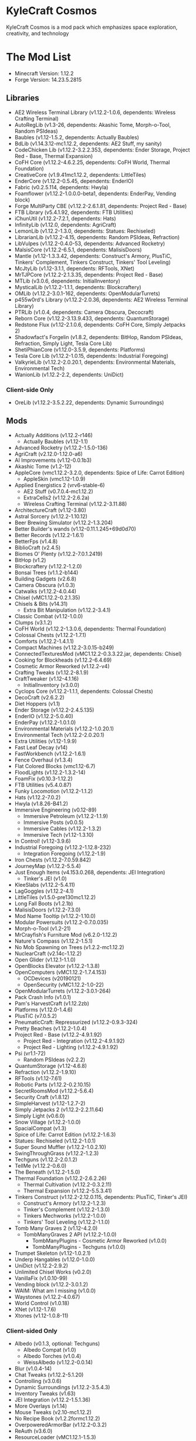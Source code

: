 * KyleCraft Cosmos

KyleCraft Cosmos is a mod pack which emphasizes space exploration, creativity,
and technology

* The Mod List

- Minecraft Version: 1.12.2
- Forge Version: 14.23.5.2815

** Libraries
- AE2 Wireless Terminal Library (v1.12.2-1.0.6, dependents: Wireless Crafting
  Terminal)
- AutoRegLib (v1.3-26, dependents: Akashic Tome, Morph-o-Tool, Random PSIdeas)
- Baubles (v1.12-1.5.2, dependents: Actually Baubles)
- BdLib (v1.14.3.12-mc1.12.2, dependents: AE2 Stuff, my sanity)
- CodeChicken Lib (v1.12.2-3.2.2.353, dependents: Ender Storage, Project Red -
  Base, Thermal Expansion)
- CoFH Core (v1.12.2-4.6.2.25, dependents: CoFH World, Thermal Foundation)
- CreativeCore (v1.9.41\under{}mc1.12.2, dependents: LittleTiles)
- EnderCore (v1.12.2-0.5.45, dependents: EnderIO)
- Fabric (v0.2.5.114, dependents: Hwyla)
- Foamflower (v1.12.2-1.0.0.0-beta1, dependents: EnderPay, Vending block)
- Forge MultiParty CBE (v1.12.2-2.6.1.81, dependents: Project Red - Base)
- FTB Library (v5.4.1.92, dependents: FTB Utilities)
- iChunUtil (v1.12.2-7.2.1, dependents: Hats)
- InfinityLib (v1.12.0, dependents: AgriCraft)
- LemonLib (v1.12.2-1.3.0, dependents: Statues: Rechiseled)
- LibrarianLib (v1.12.2-4.15, dependents: Random PSIdeas, Refraction)
- LibVulpes (v1.12.2-0.4.0-53, dependents: Advanced Rocketry)
- MalsisCore (v1.12.2-6.5.1, dependents: MalisisDoors)
- Mantle (v1.12-1.3.3.42, dependents: Construct's Armory, PlusTiC, Tinkers'
  Complement, Tinkers Construct, Tinkers' Tool Leveling)
- McJtyLib (v1.12-3.1.1, dependents: RFTools, XNet)
- MrTJPCore (v1.12.2-2.1.3.35, dependents: Project Red - Base)
- MTLib (v3.0.6, dependents: InitialInventory)
- MysticalLib (v1.12.2-1.1.1, dependents: Blockcraftery)
- OMLib (v1.12.2-3.0.1-162, dependents: OpenModularTurrets)
- p455w0rd's Library (v1.12.2-2.0.36, dependents: AE2 Wireless Terminal Library)
- PTRLib (v1.0.4, dependents: Camera Obscura, Decocraft)
- Reborn Core (v1.12.2-3.13.9.433, dependents: QuantumStorage)
- Redstone Flux (v1.12-2.1.0.6, dependents: CoFH Core, Simply Jetpacks 2)
- Shadowfact's Forgelin (v1.8.2, dependents: BitHop, Random PSIdeas, Refraction,
  Simply Light, Tesla Core Lib)
- ShetiPhianCore (v1.12.0-3.5.9, dependents: Platforms)
- Tesla Core Lib (v1.12.2-1.0.15, dependents: Industrial Foregoing)
- ValkyrieLib (v1.12.2-2.0.20.1, dependents: Environmental Materials,
  Environmental Tech)
- WanionLib (v1.12.2-2.2, dependents: UniDict)
*** Client-side Only
- OreLib (v1.12.2-3.5.2.22, dependents: Dynamic Surroundings)

** Mods
- Actually Additions (v1.12.2-r146)
  - Actually Baubles (v1.12-1.1)
- Advanced Rocketry (v1.12.2-1.5.0-136)
- AgriCraft (v2.12.0-1.12.0-a6)
- AI Improvements (v1.12-0.0.1b3)
- Akashic Tome (v1.2-12)
- AppleCore (vmc1.12.2-3.2.0, dependents: Spice of Life: Carrot Edition)
  - AppleSkin (vmc1.12-1.0.9)
- Applied Energistics 2 (vrv6-stable-6)
  - AE2 Stuff (v0.7.0.4-mc1.12.2)
  - ExtraCells2 (v1.12.2-2.6.2a)
  - Wireless Crafting Terminal (v1.12.2-3.11.88)
- ArchitectureCraft (v1.12-3.80)
- Astral Sorcery (v1.12.2-1.10.12)
- Beer Brewing Simulator (v1.12.2-1.3.204)
- Better Builder's wands (v1.12-0.11.1.245+69d0d70)
- Better Records (v1.12.2-1.6.1)
- BetterFps (v1.4.8)
- BiblioCraft (v2.4.5)
- Biomes O' Plenty (v1.12.2-7.0.1.2419)
- BitHop (v1.2)
- Blockcraftery (v1.12.2-1.2.0)
- Bonsai Trees (v1.1.2-b144)
- Building Gadgets (v2.6.8)
- Camera Obscura (v1.0.3)
- Catwalks (v1.12.2-4.0.44)
- Chisel (vMC1.12.2-0.2.1.35)
- Chisels & Bits (v14.31)
  - Extra Bit Manipulation (v1.12.2-3.4.1)
- Classic Combat (v1.12-1.0.0)
- Clumps (v3.1.2)
- CoFH World (v1.12.2-1.3.0.6, dependents: Thermal Foundation)
- Colossal Chests (v1.12.2-1.7.1)
- Comforts (v1.12.2-1.4.1.1)
- Compact Machines (v1.12.2-3.0.15-b249)
- ConnectedTexturesMod (vMC1.12.2-0.3.3.22.jar, dependents: Chisel)
- Cooking for Blockheads (v1.12.2-6.4.69)
- Cosmetic Armor Reworked (v1.12.2-v4)
- Crafting Tweaks (v1.12.2-8.1.9)
- CraftTweaker (v1.12-4.1.16)
  - InitialInventory (v3.0.0)
- Cyclops Core (v1.12.2-1.1.1, dependents: Colossal Chests)
- DecoCraft (v2.6.2\under1.12.2)
- Diet Hoppers (v1.1)
- Ender Storage (v1.12.2-2.4.5.135)
- EnderIO (v1.12.2-5.0.40)
- EnderPay (v1.12.2-1.0.1.0)
- Environmental Materials (v1.12.2-1.0.20.1)
- Environmental Tech (v1.12.2-2.0.20.1)
- Extra Utilities (v1.12-1.9.9)
- Fast Leaf Decay (v14)
- FastWorkbench (v1.12.2-1.6.1)
- Fence Overhaul (v1.3.4)
- Flat Colored Blocks (vmc1.12-6.7)
- FloodLights (v1.12.2-1.3.2-14)
- FoamFix (v0.10.3-1.12.2)
- FTB Utilities (v5.4.0.87)
- Funky Locomotion (v1.12.2-1.1.2)
- Hats (v1.12.2-7.0.2)
- Hwyla (v1.8.26-B41\under1.12.2)
- Immersive Engineering (v0.12-89)
  - Immersive Petroleum (v1.12.2-1.1.9)
  - Immersive Posts (v0.0.5)
  - Immersive Cables (v1.12.2-1.3.2)
  - Immersive Tech (v1.12-1.3.10)
- In Control! (v1.12-3.9.6)
- Industrial Foregoing (v1.12.2-1.12.8-232)
  - Integration Foregoing (v1.12.2-1.9)
- Iron Chests (v1.12.2-7.0.59.842)
- JourneyMap (v1.12.2-5.5.4)
- Just Enough Items (v4.153.0.268, dependents: JEI Integration)
  - Tinker's JEI (v1.0)
- KleeSlabs (v1.12.2-5.4.11)
- LagGoggles (v1.12.2-4.1)
- LittleTiles (v1.5.0-pre130\under{}mc1.12.2)
- Long Fall Boots (v1.2.1b)
- MalisisDoors (v1.12.2-7.3.0)
- Mod Name Tooltip (v1.12.2-1.10.0)
- Modular Powersuits (v1.12.2-0.7.0.035)
- Morph-o-Tool (v1.2-21)
- MrCrayfish's Furniture Mod (v6.2.0-1.12.2)
- Nature's Compass (v1.12.2-1.5.1)
- No Mob Spawning on Trees (v1.2.2-mc1.12.2)
- NuclearCraft (v2.14c-1.12.2)
- Open Glider (v1.12.1-1.1.0)
- OpenBlocks Elevator (v1.12.2-1.3.8)
- OpenComputers (vMC1.12.2-1.7.4.153)
  - OCDevices (v20190121)
  - OpenSecurity (vMC1.12.2-1.0-22)
- OpenModularTurrets (v1.12.2-3.0.1-264)
- Pack Crash Info (v1.0.1)
- Pam's HarvestCraft (v1.12.2zb)
- Platforms (v1.12.0-1.4.6)
- PlusTiC (v7.0.5.2)
- PneumaticCraft: Repressurized (v1.12.2-0.9.3-324)
- Pretty Beaches (v1.12.2-1.0.4)
- Project Red - Base (v1.12.2-4.9.1.92)
  - Project Red - Integration (v1.12.2-4.9.1.92)
  - Project Red - Lighting (v1.12.2-4.9.1.92)
- Psi (vr1.1-72)
  - Random PSIdeas (v2.2.2)
- QuantumStorage (v1.12-4.6.8)
- Refraction (v1.12.2-1.9.10)
- RFTools (v1.12-7.61)
- Robotic Parts (v1.12.2-0.2.10.15)
- SecretRoomsMod (v1.12.2-5.6.4)
- Security Craft (v1.8.12)
- SimpleHarvest (v1.12-1.2.7-2)
- Simply Jetpacks 2 (v1.12.2-2.2.11.64)
- Simply Light (v0.6.0)
- Snow Village (v1.12.2-1.0.0)
- SpacialCompat (v1.3)
- Spice of Life: Carrot Edition (v1.12.2-1.6.3)
- Statues: Rechiseled (v1.12.2-1.0.1)
- Super Sound Muffler (v1.12.2-1.0.2.10)
- SwingThroughGrass (v1.12.2-1.2.3)
- Techguns (v1.12.2-2.0.1.2\under1)
- TellMe (v1.12.2-0.6.0)
- The Beneath (v1.12.2-1.5.0)
- Thermal Foundation (v1.12.2-2.6.2.26)
  - Thermal Cultivation (v1.12.2-0.3.2.11)
  - Thermal Expansion (v1.12.2-5.5.3.41)
- Tinkers Construct (v1.12.2-2.12.0.115, dependents: PlusTiC, Tinker's JEI)
  - Construct's Armory (v1.12.2-1.2.3)
  - Tinker's Complement (v1.12.2-1.3.0)
  - Tinkers Mechworks (v1.12.2-1.0.0)
  - Tinkers' Tool Leveling (v1.12.2-1.1.0)
- Tomb Many Graves 2 (v1.12-4.2.0)
  - TombManyGraves 2 API (v1.12.2-1.0.0)
    - TombManyPlugins - Cosmetic Armor Reworked (v1.0.0)
    - TombManyPlugins - Techguns (v1.0.0)
- Trumpet Skeleton (v1.12-1.0.2.1)
- Underp Hangables (v1.12.0-1.0.0)
- UniDict (v1.12.2-2.9.2)
- Unlimited Chisel Works (v0.2.0)
- VanillaFix (v1.0.10-99)
- Vending block (v1.12.2-3.0.1.2)
- WAIM: What am I missing (v1.0.0)
- Waystones (v1.12.2-4.0.67)
- World Control (v1.0.18)
- XNet (v1.12-1.7.6)
- Xtones (v1.12-1.0.8-11)
*** Client-sided Only
- Albedo (v0.1.3, optional: Techguns)
  - Albedo Compat (v1.0)
  - Albedo Torches (v1.0.4)
  - WeissAlbedo (v1.12.2-0.0.14)
- Blur (v1.0.4-14)
- Chat Tweaks (v1.12.2-5.1.20)
- Controlling (v3.0.6)
- Dynamic Surroundings (v1.12.2-3.5.4.3)
- Inventory Tweaks (v1.63)
- JEI Integration (v1.12.2-1.5.1.36)
- More Overlays (v1.14)
- Mouse Tweaks (v2.10-mc1.12.2)
- No Recipe Book (v1.2.2formc1.12.2)
- OverpoweredArmorBar (v1.12.2-0.3.2)
- ReAuth (v3.6.0)
- ResourceLoader (vMC1.12.1-1.5.3)
- SignPicture (v1.12.1-2.8.1)
- Waila Harvestability (vmc1.12-1.1.12)
*** Server-sided Only
- Gotta Go Fast (v1.1)
- Morpheus (v1.12.2-3.5.106)
- NetherPortalFix (v1.12.1-5.3.17)

* Changelog

** v1.0.0
+ Created modpack.
*** Initial Differences from original CurseForge kylecraft
+ Added mod: EnderPay
+ Added mod: TellMe
+ Added mod: Immersive Hempcraft
+ Numerous configurations added/modified.
- Removed mod: Academy Craft
- Removed mod: Bed Patch
- Removed mod: Buildcraft
- Removed mod: Immersive Tech OreDictionary
- Removed mod: TorchMaster
- Removed mod: WrapUp

